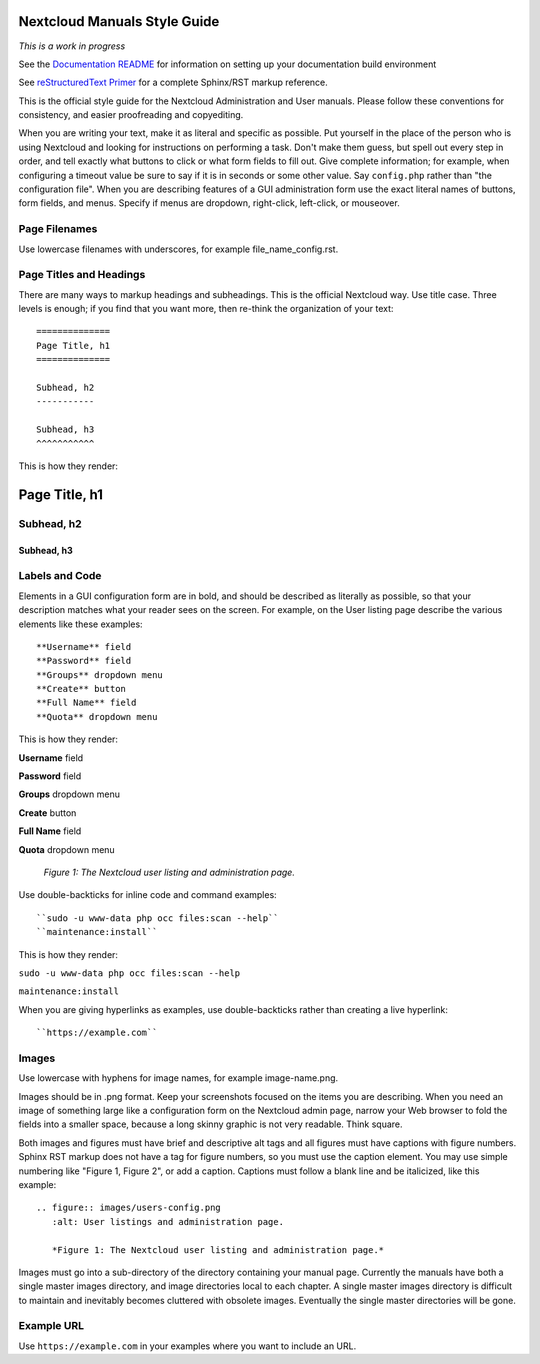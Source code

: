 =============================
Nextcloud Manuals Style Guide
=============================

*This is a work in progress*

See the `Documentation README <https://github.com/nextcloud/documentation/blob/master/README.rst>`_ for information on setting up your documentation build environment

See `reStructuredText Primer <http://sphinx-doc.org/rest.html>`_ for a complete 
Sphinx/RST markup reference.

This is the official style guide for the Nextcloud Administration and User 
manuals. Please follow these conventions for consistency, and easier 
proofreading and copyediting.

When you are writing your text, make it as literal and specific as possible. Put 
yourself in the place of the person who is using Nextcloud and looking for 
instructions on performing a task. Don't make them guess, but spell 
out every step in order, and tell exactly what buttons to click or what form 
fields to fill out. Give complete information; for example, when configuring a 
timeout value be sure to say if it is in seconds or some other value. Say 
``config.php`` rather than "the configuration file". When you are describing 
features of a GUI administration form use the exact literal names of buttons, 
form fields, and menus. Specify if menus are dropdown, right-click, 
left-click, or mouseover.

Page Filenames
--------------

Use lowercase filenames with underscores, for example file_name_config.rst.

Page Titles and Headings
------------------------

There are many ways to markup headings and subheadings. This is the official 
Nextcloud way. Use title case. Three levels is enough; if you find that you want more, 
then re-think the organization of your text::

 ==============
 Page Title, h1
 ==============

 Subhead, h2
 -----------

 Subhead, h3
 ^^^^^^^^^^^
 
This is how they render:

==============
Page Title, h1
==============

Subhead, h2
-----------

Subhead, h3
^^^^^^^^^^^

Labels and Code
---------------

Elements in a GUI configuration form are in bold, and should be described as 
literally as possible, so that your description matches what your reader sees 
on the screen. For example, on the User listing page describe the various 
elements like these examples::

 **Username** field
 **Password** field
 **Groups** dropdown menu
 **Create** button
 **Full Name** field
 **Quota** dropdown menu
 
This is how they render:
 
**Username** field

**Password** field

**Groups** dropdown menu

**Create** button

**Full Name** field

**Quota** dropdown menu

.. figure:: users-config.png
   :alt: User listings and administration page.
   
   *Figure 1: The Nextcloud user listing and administration page.*
   
Use double-backticks for inline code and command examples::
  
  ``sudo -u www-data php occ files:scan --help``
  ``maintenance:install``
  
This is how they render:

``sudo -u www-data php occ files:scan --help``

``maintenance:install``

When you are giving hyperlinks as examples, use double-backticks rather than 
creating a live hyperlink::

 ``https://example.com``

Images
------

Use lowercase with hyphens for image names, for example image-name.png.

Images should be in .png format. Keep your screenshots focused on the items you 
are describing. When you need an image of something large like a configuration 
form on the Nextcloud admin page, narrow your Web browser to fold the fields 
into a smaller space, because a long skinny graphic is not very readable. Think 
square.

Both images and figures must have brief and descriptive alt tags and all 
figures must have captions with figure numbers. Sphinx RST markup does not 
have a tag for figure numbers, so you must 
use the caption element. You may use simple numbering like "Figure 1, Figure 2", 
or add a caption. Captions must follow a blank line and be italicized, like this example::

  .. figure:: images/users-config.png
     :alt: User listings and administration page.
     
     *Figure 1: The Nextcloud user listing and administration page.*

Images must go into a sub-directory of the directory containing your manual 
page. Currently the manuals have both a single master images directory, and 
image directories local to each chapter. A single master images directory is 
difficult to maintain and inevitably becomes cluttered with obsolete images. Eventually
the single master directories will be gone.

Example URL
-----------

Use ``https://example.com`` in your examples where you want to include an URL.
